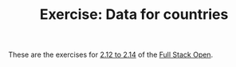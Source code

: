 #+TITLE: Exercise: Data for countries

These are the exercises for [[https://fullstackopen.com/en/part2/getting_data_from_server][2.12 to 2.14]] of the [[https://fullstackopen.com][Full Stack Open]].
